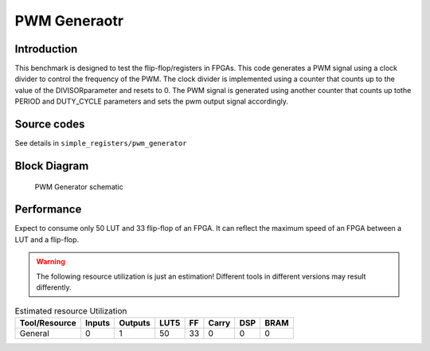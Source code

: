 .. _datasheet_simple_registers_blinking:

PWM Generaotr
--------

Introduction
~~~~~~~~~~~~

This benchmark is designed to test the flip-flop/registers in FPGAs.
This code generates a PWM signal using a clock divider to control the frequency of the PWM. The clock divider is implemented using a counter that counts up to the value of the DIVISORparameter and resets to 0. The PWM signal is generated using another counter that counts up tothe PERIOD and DUTY_CYCLE parameters and sets the pwm output signal accordingly.

Source codes
~~~~~~~~~~~~

See details in ``simple_registers/pwm_generator``

Block Diagram
~~~~~~~~~~~~~

.. figure:: ./figures/pwm.svg
  :width: 60%
  :alt: Pwm Generator schematic

  PWM Generator schematic


Performance
~~~~~~~~~~~

Expect to consume only 50 LUT and 33 flip-flop of an FPGA.
It can reflect the maximum speed of an FPGA between a LUT and a flip-flop.

.. warning:: The following resource utilization is just an estimation! Different tools in different versions may result differently.

.. list-table:: Estimated resource Utilization
  :header-rows: 1
  :class: longtable

  * - Tool/Resource
    - Inputs
    - Outputs
    - LUT5
    - FF
    - Carry
    - DSP
    - BRAM
  * - General
    - 0
    - 1
    - 50
    - 33
    - 0
    - 0
    - 0


